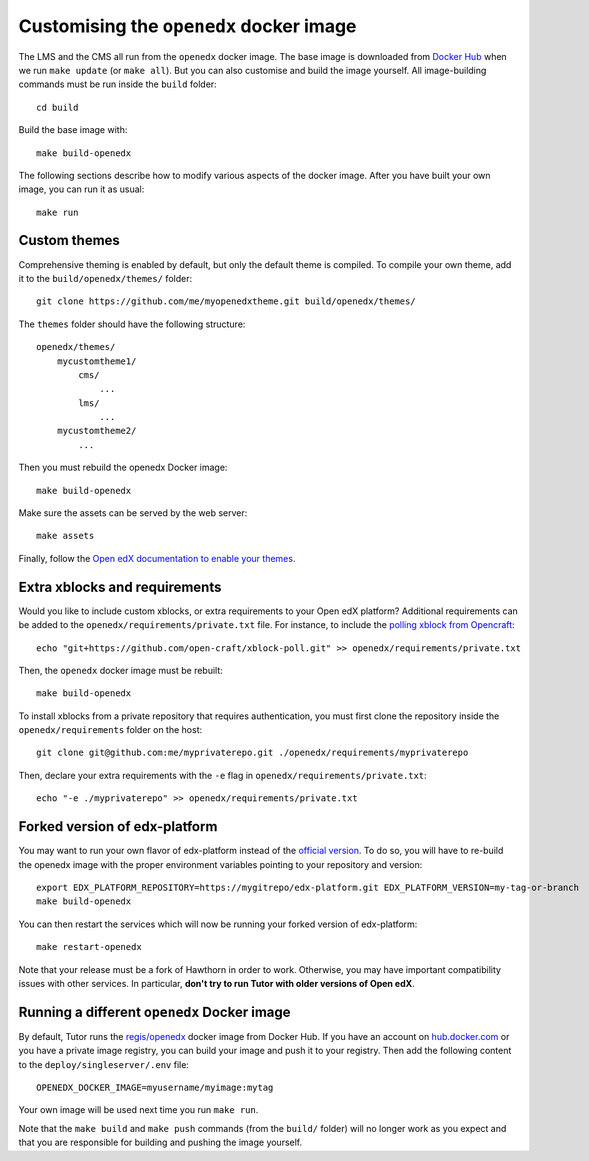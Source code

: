 .. _customise:

Customising the ``openedx`` docker image
========================================

The LMS and the CMS all run from the ``openedx`` docker image. The base image is downloaded from `Docker Hub <https://hub.docker.com/r/regis/openedx/>`_ when we run ``make update`` (or ``make all``). But you can also customise and build the image yourself. All image-building commands must be run inside the ``build`` folder::

    cd build

Build the base image with::

    make build-openedx

The following sections describe how to modify various aspects of the docker image. After you have built your own image, you can run it as usual::

    make run

Custom themes
-------------

Comprehensive theming is enabled by default, but only the default theme is compiled. To compile your own theme, add it to the ``build/openedx/themes/`` folder::

    git clone https://github.com/me/myopenedxtheme.git build/openedx/themes/

The ``themes`` folder should have the following structure::

    openedx/themes/
        mycustomtheme1/
            cms/
                ...
            lms/
                ...
        mycustomtheme2/
            ...

Then you must rebuild the openedx Docker image::

    make build-openedx

Make sure the assets can be served by the web server::

    make assets

Finally, follow the `Open edX documentation to enable your themes <https://edx.readthedocs.io/projects/edx-installing-configuring-and-running/en/latest/configuration/changing_appearance/theming/enable_themes.html#apply-a-theme-to-a-site>`_.

Extra xblocks and requirements
------------------------------

Would you like to include custom xblocks, or extra requirements to your Open edX platform? Additional requirements can be added to the ``openedx/requirements/private.txt`` file. For instance, to include the `polling xblock from Opencraft <https://github.com/open-craft/xblock-poll/>`_::

    echo "git+https://github.com/open-craft/xblock-poll.git" >> openedx/requirements/private.txt

Then, the ``openedx`` docker image must be rebuilt::

    make build-openedx

To install xblocks from a private repository that requires authentication, you must first clone the repository inside the ``openedx/requirements`` folder on the host::

    git clone git@github.com:me/myprivaterepo.git ./openedx/requirements/myprivaterepo

Then, declare your extra requirements with the ``-e`` flag in ``openedx/requirements/private.txt``::

    echo "-e ./myprivaterepo" >> openedx/requirements/private.txt

Forked version of edx-platform
------------------------------

You may want to run your own flavor of edx-platform instead of the `official version <https://github.com/edx/edx-platform/>`_. To do so, you will have to re-build the openedx image with the proper environment variables pointing to your repository and version::

    export EDX_PLATFORM_REPOSITORY=https://mygitrepo/edx-platform.git EDX_PLATFORM_VERSION=my-tag-or-branch
    make build-openedx

You can then restart the services which will now be running your forked version of edx-platform::

    make restart-openedx

Note that your release must be a fork of Hawthorn in order to work. Otherwise, you may have important compatibility issues with other services. In particular, **don't try to run Tutor with older versions of Open edX**.

Running a different ``openedx`` Docker image
--------------------------------------------

By default, Tutor runs the `regis/openedx <https://hub.docker.com/r/regis/openedx/>`_ docker image from Docker Hub. If you have an account on `hub.docker.com <https://hub.docker.com>`_ or you have a private image registry, you can build your image and push it to your registry. Then add the following content to the ``deploy/singleserver/.env`` file::

    OPENEDX_DOCKER_IMAGE=myusername/myimage:mytag

Your own image will be used next time you run ``make run``.

Note that the ``make build`` and ``make push`` commands (from the ``build/`` folder) will no longer work as you expect and that you are responsible for building and pushing the image yourself.
